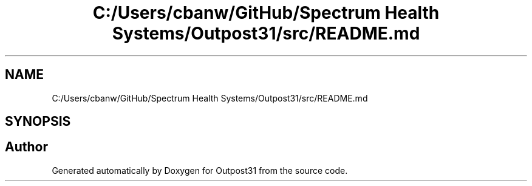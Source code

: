 .TH "C:/Users/cbanw/GitHub/Spectrum Health Systems/Outpost31/src/README.md" 3 "Mon Jul 1 2024" "Outpost31" \" -*- nroff -*-
.ad l
.nh
.SH NAME
C:/Users/cbanw/GitHub/Spectrum Health Systems/Outpost31/src/README.md
.SH SYNOPSIS
.br
.PP
.SH "Author"
.PP 
Generated automatically by Doxygen for Outpost31 from the source code\&.
